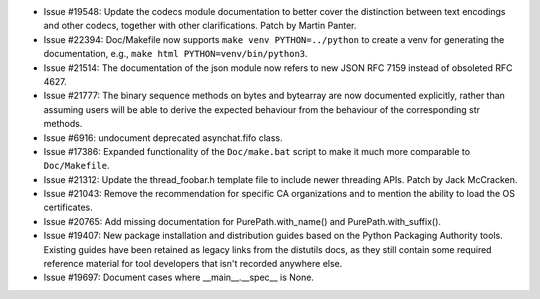 - Issue #19548: Update the codecs module documentation to better cover the
  distinction between text encodings and other codecs, together with other
  clarifications. Patch by Martin Panter.

- Issue #22394: Doc/Makefile now supports ``make venv PYTHON=../python`` to
  create a venv for generating the documentation, e.g.,
  ``make html PYTHON=venv/bin/python3``.

- Issue #21514: The documentation of the json module now refers to new JSON RFC
  7159 instead of obsoleted RFC 4627.

- Issue #21777: The binary sequence methods on bytes and bytearray are now
  documented explicitly, rather than assuming users will be able to derive
  the expected behaviour from the behaviour of the corresponding str methods.

- Issue #6916: undocument deprecated asynchat.fifo class.

- Issue #17386: Expanded functionality of the ``Doc/make.bat`` script to make
  it much more comparable to ``Doc/Makefile``.

- Issue #21312: Update the thread_foobar.h template file to include newer
  threading APIs.  Patch by Jack McCracken.

- Issue #21043: Remove the recommendation for specific CA organizations and to
  mention the ability to load the OS certificates.

- Issue #20765: Add missing documentation for PurePath.with_name() and
  PurePath.with_suffix().

- Issue #19407: New package installation and distribution guides based on
  the Python Packaging Authority tools. Existing guides have been retained
  as legacy links from the distutils docs, as they still contain some
  required reference material for tool developers that isn't recorded
  anywhere else.

- Issue #19697: Document cases where __main__.__spec__ is None.

